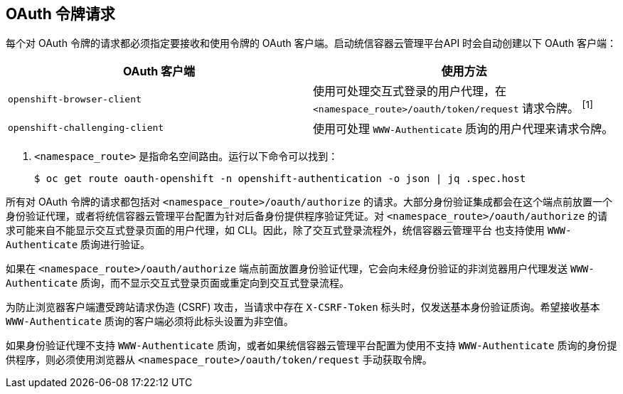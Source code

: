 // Module included in the following assemblies:
//
// * authentication/understanding-authentication.adoc

[id="oauth-token-requests_{context}"]
== OAuth 令牌请求

每个对 OAuth 令牌的请求都必须指定要接收和使用令牌的 OAuth 客户端。启动统信容器云管理平台API 时会自动创建以下 OAuth 客户端：

[options="header"]
|===

|OAuth 客户端 |使用方法

|`openshift-browser-client`
|使用可处理交互式登录的用户代理，在 `<namespace_route>/oauth/token/request` 请求令牌。 ^[1]^

|`openshift-challenging-client`
|使用可处理 `WWW-Authenticate` 质询的用户代理来请求令牌。

|===
[.注意]
--
1. `<namespace_route>` 是指命名空间路由。运行以下命令可以找到：
+
[source,terminal]
----
$ oc get route oauth-openshift -n openshift-authentication -o json | jq .spec.host
----
--

所有对 OAuth 令牌的请求都包括对 `<namespace_route>/oauth/authorize` 的请求。大部分身份验证集成都会在这个端点前放置一个身份验证代理，或者将统信容器云管理平台配置为针对后备身份提供程序验证凭证。对 `<namespace_route>/oauth/authorize` 的请求可能来自不能显示交互式登录页面的用户代理，如 CLI。因此，除了交互式登录流程外，统信容器云管理平台 也支持使用 `WWW-Authenticate` 质询进行验证。

如果在 `<namespace_route>/oauth/authorize` 端点前面放置身份验证代理，它会向未经身份验证的非浏览器用户代理发送 `WWW-Authenticate` 质询，而不显示交互式登录页面或重定向到交互式登录流程。

[注意]
====
为防止浏览器客户端遭受跨站请求伪造 (CSRF) 攻击，当请求中存在 `X-CSRF-Token` 标头时，仅发送基本身份验证质询。希望接收基本 `WWW-Authenticate` 质询的客户端必须将此标头设置为非空值。

如果身份验证代理不支持 `WWW-Authenticate` 质询，或者如果统信容器云管理平台配置为使用不支持 `WWW-Authenticate` 质询的身份提供程序，则必须使用浏览器从 `<namespace_route>/oauth/token/request` 手动获取令牌。
====

